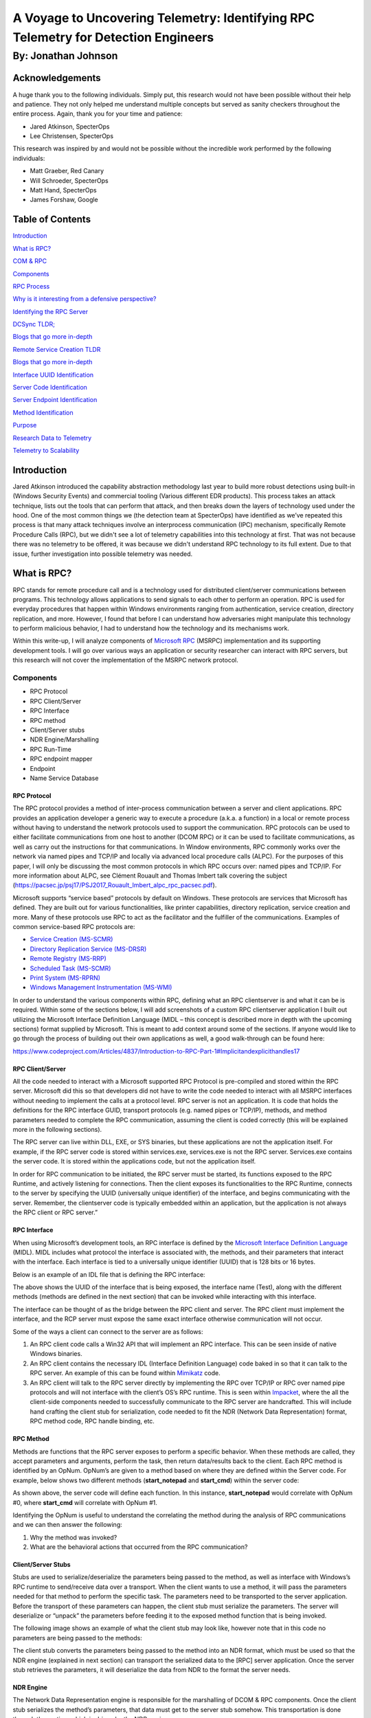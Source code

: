 
A Voyage to Uncovering Telemetry: Identifying RPC Telemetry for Detection Engineers
###################################################################################

By: Jonathan Johnson
********************

.. image:: /images/rpc_pictures/hobbit.gif
   :align: center
   :alt: hobbit


Acknowledgements
================

A huge thank you to the following individuals. Simply put, this research
would not have been possible without their help and patience. They not
only helped me understand multiple concepts but served as sanity
checkers throughout the entire process. Again, thank you for your time
and patience:

-  Jared Atkinson, SpecterOps

-  Lee Christensen, SpecterOps

This research was inspired by and would not be possible without the
incredible work performed by the following individuals:

-  Matt Graeber, Red Canary

-  Will Schroeder, SpecterOps

-  Matt Hand, SpecterOps

-  James Forshaw, Google


Table of Contents
=================

`Introduction <#introduction>`__

`What is RPC? <#what-is-rpc>`__

`COM & RPC <#_Toc47082524>`__

`Components <#components>`__

`RPC Process <#rpc-process>`__

`Why is it interesting from a defensive perspective? <#_Toc47082527>`__

`Identifying the RPC Server <#identifying-the-rpc-servers>`__

`DCSync TLDR; <#dcsync-tldr>`__

`Blogs that go more in-depth <#blogs-that-go-more-in-depth>`__

`Remote Service Creation TLDR <#remote-service-creation-tldr>`__

`Blogs that go more in-depth <#blogs-that-go-more-in-depth-1>`__

`Interface UUID Identification <#interface-uuid-identification>`__

`Server Code Identification <#server-code-identification>`__

`Server Endpoint Identification <#_Toc47082535>`__

`Method Identification <#_Toc47082536>`__

`Purpose <#purpose>`__

`Research Data to Telemetry <#research-data-to-telemetry>`__

`Telemetry to Scalability <#telemetry-to-scalability>`__

Introduction
============

Jared Atkinson introduced the capability abstraction methodology last
year to build more robust detections using built-in (Windows Security
Events) and commercial tooling (Various different EDR products). This
process takes an attack technique, lists out the tools that can perform
that attack, and then breaks down the layers of technology used under
the hood. One of the most common things we (the detection team at
SpecterOps) have identified as we’ve repeated this process is that many
attack techniques involve an interprocess communication (IPC) mechanism,
specifically Remote Procedure Calls (RPC), but we didn't see a lot of
telemetry capabilities into this technology at first. That was not
because there was no telemetry to be offered, it was because we didn't
understand RPC technology to its full extent. Due to that issue, further
investigation into possible telemetry was needed.

What is RPC?
============

RPC stands for remote procedure call and is a technology used for
distributed client/server communications between programs. This
technology allows applications to send signals to each other to perform
an operation. RPC is used for everyday procedures that happen within
Windows environments ranging from authentication, service creation,
directory replication, and more. However, I found that before I can
understand how adversaries might manipulate this technology to perform
malicious behavior, I had to understand how the technology and its
mechanisms work.

Within this write-up, I will analyze components of `Microsoft
RPC <https://docs.microsoft.com/en-us/windows/win32/rpc/rpc-start-page>`__
(MSRPC) implementation and its supporting development tools. I will go
over various ways an application or security researcher can interact
with RPC servers, but this research will not cover the implementation of
the MSRPC network protocol.

Components
----------

-  RPC Protocol

-  RPC Client/Server

-  RPC Interface

-  RPC method

-  Client/Server stubs

-  NDR Engine/Marshalling

-  RPC Run-Time

-  RPC endpoint mapper

-  Endpoint

-  Name Service Database

RPC Protocol
~~~~~~~~~~~~

The RPC protocol provides a method of inter-process communication
between a server and client applications. RPC provides an application
developer a generic way to execute a procedure (a.k.a. a function) in a
local or remote process without having to understand the network
protocols used to support the communication. RPC protocols can be used
to either facilitate communications from one host to another (DCOM RPC)
or it can be used to facilitate communications, as well as carry out the
instructions for that communications. In Window environments, RPC
commonly works over the network via named pipes and TCP/IP and locally
via advanced local procedure calls (ALPC). For the purposes of this
paper, I will only be discussing the most common protocols in which RPC
occurs over: named pipes and TCP/IP. For more information about ALPC,
see Clément Rouault and Thomas Imbert talk covering the subject
(https://pacsec.jp/psj17/PSJ2017_Rouault_Imbert_alpc_rpc_pacsec.pdf).

Microsoft supports “service based” protocols by default on Windows.
These protocols are services that Microsoft has defined. They are built
out for various functionalities, like printer capabilities, directory
replication, service creation and more. Many of these protocols use RPC
to act as the facilitator and the fulfiller of the communications.
Examples of common service-based RPC protocols are:

-  `Service Creation
   (MS-SCMR) <https://docs.microsoft.com/en-us/openspecs/windows_protocols/ms-scmr/d5bd5712-fa64-44bf-9433-3651f6a5ce97>`__

-  `Directory Replication Service
   (MS-DRSR) <https://docs.microsoft.com/en-us/openspecs/windows_protocols/ms-drsr/06205d97-30da-4fdc-a276-3fd831b272e0>`__

-  `Remote Registry
   (MS-RRP) <https://docs.microsoft.com/en-us/openspecs/windows_protocols/ms-rrp/0fa3191d-bb79-490a-81bd-54c2601b7a78>`__

-  `Scheduled Task
   (MS-SCMR) <https://docs.microsoft.com/en-us/openspecs/windows_protocols/ms-tsch/d1058a28-7e02-4948-8b8d-4a347fa64931>`__

-  `Print System
   (MS-RPRN) <https://docs.microsoft.com/en-us/openspecs/windows_protocols/ms-rprn/d42db7d5-f141-4466-8f47-0a4be14e2fc1>`__

-  `Windows Management Instrumentation
   (MS-WMI) <https://docs.microsoft.com/en-us/openspecs/windows_protocols/ms-wmi/c476597d-4c76-47e7-a2a4-a564fe4bf814>`__

In order to understand the various components within RPC, defining what
an RPC client\server is and what it can be is required. Within some of
the sections below, I will add screenshots of a custom RPC client\server
application I built out utilizing the Microsoft Interface Definition
Language (MIDL – this concept is described more in depth with the
upcoming sections) format supplied by Microsoft. This is meant to add
context around some of the sections. If anyone would like to go through
the process of building out their own applications as well, a good
walk-through can be found here:

https://www.codeproject.com/Articles/4837/Introduction-to-RPC-Part-1#Implicitandexplicithandles17

RPC Client/Server
~~~~~~~~~~~~~~~~~

All the code needed to interact with a Microsoft supported RPC Protocol
is pre-compiled and stored within the RPC server. Microsoft did this so
that developers did not have to write the code needed to interact with
all MSRPC interfaces without needing to implement the calls at a
protocol level. RPC server is not an application. It is code that holds
the definitions for the RPC interface GUID, transport protocols (e.g.
named pipes or TCP/IP), methods, and method parameters needed to
complete the RPC communication, assuming the client is coded correctly
(this will be explained more in the following sections).

The RPC server can live within DLL, EXE, or SYS binaries, but these
applications are not the application itself. For example, if the RPC
server code is stored within services.exe, services.exe is not the RPC
server. Services.exe contains the server code. It is stored within the
applications code, but not the application itself.

In order for RPC communication to be initiated, the RPC server must be
started, its functions exposed to the RPC Runtime, and actively
listening for connections. Then the client exposes its functionalities
to the RPC Runtime, connects to the server by specifying the UUID
(universally unique identifier) of the interface, and begins
communicating with the server. Remember, the client\server code is
typically embedded within an application, but the application is not
always the RPC client or RPC server.”

RPC Interface
~~~~~~~~~~~~~

When using Microsoft’s development tools, an RPC interface is defined by
the `Microsoft Interface Definition
Language <https://docs.microsoft.com/en-us/windows/win32/midl/midl-start-page>`__
(MIDL). MIDL includes what protocol the interface is associated with,
the methods, and their parameters that interact with the interface. Each
interface is tied to a universally unique identifier (UUID) that is 128
bits or 16 bytes.

Below is an example of an IDL file that is defining the RPC interface:

.. image:: /images/rpc_pictures/Picture1.png
   :align: center
   :alt: Picture1

The above shows the UUID of the interface that is being exposed, the
interface name (Test), along with the different methods (methods are
defined in the next section) that can be invoked while interacting with
this interface.

The interface can be thought of as the bridge between the RPC client and
server. The RPC client must implement the interface, and the RCP server
must expose the same exact interface otherwise communication will not
occur.

Some of the ways a client can connect to the server are as follows:

1. An RPC client code calls a Win32 API that will implement an RPC
   interface. This can be seen inside of native Windows binaries.

2. An RPC client contains the necessary IDL (Interface Definition
   Language) code baked in so that it can talk to the RPC server. An
   example of this can be found within
   `Mimikatz <https://github.com/gentilkiwi/mimikatz/blob/b008188f9fe5668b5dae80c210290c7efa872ffa/modules/rpc/kull_m_rpc_ms-drsr_c.c#L33>`__
   code.

3. An RPC client will talk to the RPC server directly by implementing
   the RPC over TCP/IP or RPC over named pipe protocols and will not
   interface with the client’s OS’s RPC runtime. This is seen within
   `Impacket <https://github.com/SecureAuthCorp/impacket/blob/master/impacket/dcerpc/v5/drsuapi.py>`__,
   where the all the client-side components needed to successfully
   communicate to the RPC server are handcrafted. This will include hand
   crafting the client stub for serialization, code needed to fit the
   NDR (Network Data Representation) format, RPC method code, RPC handle
   binding, etc.

RPC Method
~~~~~~~~~~

Methods are functions that the RPC server exposes to perform a specific
behavior. When these methods are called, they accept parameters and
arguments, perform the task, then return data/results back to the
client. Each RPC method is identified by an OpNum. OpNum’s are given to
a method based on where they are defined within the Server code. For
example, below shows two different methods (**start_notepad** and
**start_cmd**) within the server code:

.. image:: /images/rpc_pictures/Picture2.png
   :align: center
   :alt: Picture2

As shown above, the server code will define each function. In this
instance, **start_notepad** would correlate with OpNum #0, where
**start_cmd** will correlate with OpNum #1.

Identifying the OpNum is useful to understand the correlating the method
during the analysis of RPC communications and we can then answer the
following:

1. Why the method was invoked?

2. What are the behavioral actions that occurred from the RPC
   communication?

Client/Server Stubs
~~~~~~~~~~~~~~~~~~~

Stubs are used to serialize/deserialize the parameters being passed to
the method, as well as interface with Windows’s RPC runtime to
send/receive data over a transport. When the client wants to use a
method, it will pass the parameters needed for that method to perform
the specific task. The parameters need to be transported to the server
application. Before the transport of these parameters can happen, the
client stub must serialize the parameters. The server will deserialize
or “unpack” the parameters before feeding it to the exposed method
function that is being invoked.

The following image shows an example of what the client stub may look
like, however note that in this code no parameters are being passed to
the methods:

.. image:: /images/rpc_pictures/Picture3.png
   :align: center
   :alt: Picture3

The client stub converts the parameters being passed to the method into
an NDR format, which must be used so that the NDR engine (explained in
next section) can transport the serialized data to the [RPC] server
application. Once the server stub retrieves the parameters, it will
deserialize the data from NDR to the format the server needs.

NDR Engine
~~~~~~~~~~

The Network Data Representation engine is responsible for the
marshalling of DCOM & RPC components. Once the client stub serializes
the method’s parameters, that data must get to the server stub somehow.
This transportation is done through the runtime which is driven by the
NDR engine.

RPC Runtime
~~~~~~~~~~~

The RPC runtime holds the operating system’s core RPC services, such as
the endpoint mapper. The RPC runtime is also responsible for the
transportation of the serialized parameters from the client stub to the
server stub. The RPC Runtime code can be found in the Rpcrt4.dll binary.

RPC Endpoint Mapper
~~~~~~~~~~~~~~~~~~~

The endpoint mapper is a service that is located on every Windows host
and can be seen as epmapper. This service maintains the database of
endpoints that clients use to map an interface to endpoints. At runtime,
this service is started and acts a director to map client/server
communication.

Name Service Database (Locator)
~~~~~~~~~~~~~~~~~~~~~~~~~~~~~~~

The Name Service Database allows client applications to use a logical
name instead of a specific network address/protocol sequence. Microsoft
identifies that this can be seen with some printer RPC communications,
but personally I haven’t seen this. Based on this
`article <https://docs.microsoft.com/en-us/windows/win32/rpc/using-microsoft-locator>`__,
it seems that this service is not supported on Windows Vista and later.

Endpoint
~~~~~~~~

An endpoint is the TCP/IP port (ncacn_ip_tcp), or named pipe (ncacn_np),
that the client will use to communicate with the server. The server will
listen on this endpoint and wait for the client to initialize the
communication. There are two types of port endpoints - static and
dynamic. Static endpoints are used when an RPC Protocol will communicate
over the same port/named pipe every time. A dynamic endpoint will be
used when a range of ports are utilized, or if the protocol allows
connection over ncacn_ip_tcp and ncacn_np.

The client\server code below shows an example of a static endpoint being
implemented so that the two applications can successfully connect:

**Client:**

.. image:: /images/rpc_pictures/Picture4.png
   :align: center
   :alt: Picture4

**Server:**

.. image:: /images/rpc_pictures/Picture5.png
   :align: center
   :alt: Picture5

COM & RPC
---------

The Component Object Model
(`COM <https://docs.microsoft.com/en-us/windows/win32/com/the-component-object-model>`__)
is a standard used by software developers to interact with operating
system components in different languages without needing to reimplement
client interfaces. This technology allows objects to interact across
processes and computer boundaries. Generally speaking,

-  Interaction between COM objects on a local host is known commonly as
   “COM”

-  Interaction between COM objects between two remote hosts is commonly
   known as Distributed COM (DCOM).

`DCOM <https://docs.microsoft.com/en-us/windows/win32/midl/com-dcom-and-type-libraries>`__
uses Microsoft’s RPC framework. COM/DCOM sits at a layer above RPC. RPC
is used to marshal the interaction requests, where DCOM is used to
fulfill the interaction requests.

Although this paper will not cover COM/DCOM components, it is good to
recognize that these two technologies do work together.

RPC Process
-----------

1.  A process loads an RPC server and registers it with the RPC runtime

2.  Client code implements an RPC interface.

3.  Parameters are defined for the method that the client wants to
    invoke.

4.  Parameters are serialized via client stub in an NDR format.

5.  The NDR engine will drive the RPC runtime, which transports the
    serialized data to the server applications.

    a. Endpoint will be determined by interface.

    b. Mapped either by the `RPC Name Service
       Database <https://docs.microsoft.com/en-us/windows/win32/rpc/the-rpc-name-service-database#:~:text=To%20use%20a%20simplified%20explanation,protocol%20sequence%20and%20network%20address.>`__
       (which allows client applications to use a logical name instead
       of a specific network address/protocol sequence) OR **RPC
       Endpoint Mapper** (which will utilize endpoints (ports/named
       pipes) instead of logical names).

6.  Remote machine’s RPC runtime accepts the incoming communication and
    passes the serialized data to the RPC server stub.

    a. Once communication a Bind is created to the context handle to
       allow the connection to stay persistent until client is done
       sending requests.

7.  Server stub will deserializes the parameters.

8.  Parameters are passed to the method.

9.  Methods are invoked.

10. If there is a reply, server stub serializes the outgoing information
    and transmits it back through the runtime.

**Note:** Again, RPC servers code can be stored in either a DLL, EXE, or
SYS binaries. Server binaries are loaded into the runtime prior to the
client making the connection request. A request can’t be accepted if the
server isn’t loaded within the runtime. A lot of server code is loaded
on boot (lsass.exe, services.exe, etc)

.. raw:: html

   <iframe width="560" height="315" src="https://www.youtube.com/embed/8YFp6G3eNd8" frameborder="0" allow="accelerometer; autoplay; encrypted-media; gyroscope; picture-in-picture" allowfullscreen></iframe>

Why is it interesting from a defensive perspective?
---------------------------------------------------

As discussed above, an attacker can implement an RPC Interface one of
the following ways:

1. An RPC client code calls a Win32 API that will implement an RPC
   interface. This can be seen inside of native Windows binaries
   typically.

2. An RPC client contains the necessary IDL (Interface Definition
   Language) code baked in so that it can talk to the RPC server. An
   example of this can be found within
   `Mimikatz <https://github.com/gentilkiwi/mimikatz/blob/b008188f9fe5668b5dae80c210290c7efa872ffa/modules/rpc/kull_m_rpc_ms-drsr_c.c#L33>`__
   code.

3. An RPC client will talk to the RPC server directly by implementing
   the RPC over TCP/IP or RPC over named pipe protocols and will not
   interface with the client’s OS’s RPC runtime. This is seen within
   `Impacket <https://github.com/SecureAuthCorp/impacket/blob/master/impacket/dcerpc/v5/drsuapi.py>`__,
   where the all the client-side components needed to successfully
   communicate to the RPC server is handcrafted. This will include hand
   crafting the client stub for serialization, code needed to fit the
   NDR format, RPC method code, RPC handle binding, etc.

This gives an attacker multiple avenues to communicate with the RPC
Server. However, due to the technology set in place, they can’t control
the RPC Server (given they are trying to connect to a Microsoft
supported RPC server). Documenting different RPC servers holds value for
defenders. Matt Nelson has documented RPC servers inside of this `GitHub
Gist <https://gist.github.com/enigma0x3/2e549345e7f0ac88fad130e2444bb702>`__.

Identifying the RPC Servers
===========================

In a previous blog post - `Utilizing RPC
Telemetry <https://posts.specterops.io/utilizing-rpc-telemetry-7af9ea08a1d5>`__,
Jared Atkinson, Luke Paine, and myself briefly walk through how to
identify an RPC Server using Capability Abstraction and utilize the
telemetry that correlates with it to create an effective detection. In
this blogpost we didn’t go over the specifics on how we captured each
section of that data for research, then correlated the research data
with actual telemetry that can be used in scale. That was done on
purpose, as it went beyond the scope of that post. Below will be a
detailed walk through on how we can identify an RPC Server, see the
communication between client and server, and the methods being invoked.
After that, we will correlate the research data, with data that we have
found can be used in real world environments for telemetry.

For this paper, the following attacks will be looked at to help show
RPC’s technology and how defenders may use the correlating telemetry to
find malicious activity - DCSync and Remote Service Creation. I chose
these two use cases because one attack holds the RPC server code in a
DLL, the other in an EXE. Also, these attacks are well known, so going
in depth about how these attacks work won’t be necessary as there are
plenty of great posts out on both subjects.

DCSync TL;DR 
------------

DCSync is a technique used to capture credentials by impersonating a
Domain Controller. When this is done the attacker is taking advantage of
domain replication via the `Directory Replication Service RPC Protocol
(MS-DRSR) <https://docs.microsoft.com/en-us/openspecs/windows_protocols/ms-drsr/f977faaa-673e-4f66-b9bf-48c640241d47>`__.
The interface specific for this attack will be
`DRSUAPI <https://docs.microsoft.com/en-us/openspecs/windows_protocols/ms-drsr/063618ed-b2e2-4983-ab13-3ed056700641>`__.
The attacker must obtain a user with high privileged rights. Typically,
these rights are given by default to the Domain Administrators,
Enterprise Administrators group, or DC computer accounts but this
doesn’t have to be the case. The attacker needs the extended rights:

-  `DS-Replication-Get-Changes-All <https://docs.microsoft.com/en-us/windows/win32/adschema/r-ds-replication-get-changes-all>`__
   (GUID - 1131f6ad-9c07-11d1-f79f-00c04fc2dcd2)

-  `DS-Replication-Get-Changes <https://docs.microsoft.com/en-us/windows/win32/adschema/r-ds-replication-get-changes>`__
   (GUID - 1131f6aa-9c07-11d1-f79f-00c04fc2dcd2)

These extended rights are needed to access the `Domain-DNS
Class <https://docs.microsoft.com/en-us/windows/win32/adschema/c-domaindns>`__
object. Once access to this object is successfully acquired, replication
to the `NC
replica <https://docs.microsoft.com/en-us/openspecs/windows_protocols/ms-drsr/e5c2026b-f732-4c9d-9d60-b945c0ab54eb#gt_325d116f-cdbe-4dbd-b7e6-769ba75bf210>`__
with AD can be achieved via IDL_DRSGetNCChanges function.

The process to perform this attack is as follows:

1. Attacker obtains user with the specified extended rights.

2. Targets a Domain Controller to replicate.

3. Requests the replication via IDL_DRSGetNCChanges.

4. Obtains AD secrets.

Blogs that go more in-depth
---------------------------

-  `Mimikatz DCSync Usage, Exploitation, and Detection by Sean
   Metcalf <https://adsecurity.org/?p=1729>`__

-  `Abusing Active Directory Permissions with PowerView by Will
   Schroeder <http://www.harmj0y.net/blog/redteaming/abusing-active-directory-permissions-with-powerview/>`__

-  `Syncing into the Shadows by Jonathan
   Johnson <https://medium.com/@jsecurity101/syncing-into-the-shadows-bbd656dd14c8>`__

Remote Service Creation TL;DR
-----------------------------

Creating a service is common by an attacker for:

-  Persistence

-  Privilege Escalation

-  Lateral movement.

I am going to focus on the lateral movement aspect of service creation.
How an attacker can create a service on a remote host. This has been a
common attack that has been identified when an attacker wants to move
from one host to the other with SYSTEM level privileges. This can be
achieved custom tooling that will interact with the API’s -
`CreateService <https://docs.microsoft.com/en-us/windows/win32/api/winsvc/nf-winsvc-createservicea>`__/OpenSCManager
or by interacting with the Registry (RegCreateKey,
`RegSetValue <https://docs.microsoft.com/en-us/windows/win32/api/winreg/nf-winreg-regsetvaluea>`__)
within the **HKLM\SYSTEM\CurrentControlSet\Services\\*** key. Whichever
way they decide to, the will all use the `Service Control Manager Remote
Protocol
(MS-SMCR) <https://docs.microsoft.com/en-us/openspecs/windows_protocols/ms-scmr/705b624a-13de-43cc-b8a2-99573da3635f>`__.
There are plenty of native and non-native ways to create a service, the
use case for the purpose of this paper is
`sc.exe <https://docs.microsoft.com/en-us/windows-server/administration/windows-commands/sc-create>`__.

.. _blogs-that-go-more-in-depth-1:

Blogs that go more in-depth
---------------------------

-  `Create or Modify System Process: Windows
   Service <https://attack.mitre.org/techniques/T1543/003/>`__

-  `From DnsAdmins to SYSTEM to Domain
   Compromise <https://www.ired.team/offensive-security-experiments/active-directory-kerberos-abuse/from-dnsadmins-to-system-to-domain-compromise>`__

Interface UUID Identification
-----------------------------

With each of these attacks it has been identified that both utilize the
RPC technology. As defined above, RPC interface will act as a bridge
between the client and server code. However; how can these interfaces be
identified for each of the use cases? Typically, this can be found
within the **Introduction\Standard Assignments** section within the
Microsoft Documentation that is defining each procedure.

**MS-DRSR:**

.. image:: /images/rpc_pictures/Picture6.png
   :align: center
   :alt: Picture6

**MS-SCMR:**

.. image:: /images/rpc_pictures/Picture7.png
   :align: center
   :alt: Picture7

Server Code Identification
--------------------------

Identifying where the RPC Server code is stored is going to be the next
step. By identifying this, I know what to monitor for the rest of my
testing. To do this I will be using a function inside of
`NtObjectManager <https://github.com/googleprojectzero/sandbox-attacksurface-analysis-tools/tree/master/NtObjectManager>`__
by James Forshaw called “Get-RpcServer”.

``PS > Install-Module NtObjectManager``

``PS > Import-Module NtObjectManager``
   
After the module is installed and imported, I will set the $rpc variable
to search across the C:\Windows\System32\\ directory and identify any
RPC servers.

``PS > $rpc = ls C:\Windows\System32\* | 
Get-RpcServer -DbgHelpPath “C:\Tools\WindowsSDK\WindowsKits\10\Debuggers\x64\dbghelp.dll”``

The DbgHelpPath flag will pull symbols for method names if they exist.
In order to use this flag the
`WindowsSDK <https://developer.microsoft.com/en-us/windows/downloads/windows-10-sdk/>`__
must be installed.

If I wanted to parse RPC Clients as well, I would need to add the
-ParseClients flag at the end, like so:

``PS > $rpc = ls C:\Windows\System32\\* 
| Get-RpcServer –ParseClients -DbgHelpPath “C:\Tools\WindowsSDK\WindowsKits\10\Debuggers\x64\dbghelp.dll”``

This will store RPC Servers and Clients within the $rpc variable.

Next, I will identify where the Interface UUID is stored, which will
give me the file path of the RPC Server.

**MS-DRSR:**

``PS > $rpc | ? {($_.InterfaceId -eq 'e3514235-4b06-11d1-ab04-00c04fc2dcd2')} 
| Select FilePath``

If I wanted to parse clients as well as servers (the second command
above), then to show only the RPC Server the command would be this:

``PS > $rpc | ? {($_.Client -eq $False) -and ($_.InterfaceId -eq 'e3514235-4b06-11d1-ab04-00c04fc2dcd2')} 
| Select FilePath``

.. image:: /images/rpc_pictures/Picture8.png
   :align: center
   :alt: Picture8

As it can be seen above, the server code that gets exposed to the
runtime is **ntdsai.dll**. These commands have to be ran on the Domain
Controller because Domain Controllers are the only systems where
**ntdsai.dll** is stored.

**MS-SCMR:**

``PS > $rpc | ? {($_.InterfaceId -eq '367ABB81-9844-35F1-AD32-98F038001003')} | Select FilePath``

.. image:: /images/rpc_pictures/Picture9.png
   :align: center
   :alt: Picture9

As it can be seen above, the server code that gets exposed to the
runtime is **services.exe**.

Server Endpoint Identification
------------------------------

Now that I have identified where the RPC Server code is stored, I want
to find the endpoints that are used to connect the client to the server
via interface. To do this we can explore the **Transport** on the
protocol page. This is stored in different sections on the Protocol
page.

**MS-DRSR:**

.. image:: /images/rpc_pictures/Picture10.png
   :align: center
   :alt: Picture10

Here we can see that the RPC transport for this protocol is done over
TCP. There is no static port or named pipe being used, but this is
identified at runtime. The Endpoint Mapper will identify the dynamic
endpoint that was prescribed to the server when the client request
communication.

**MS-SCMR:**

.. image:: /images/rpc_pictures/Picture11.png
   :align: center
   :alt: Picture11

The above might be showing the communication can happen three ways, but
reality this interface can be implemented one of two ways:

1. A SMB named pipe (\PIPE\svcctl)

2. TCP

Method Identification
---------------------

So far, the interfaces that two separate RPC protocols, where the server
code is stored for these protocols, and the endpoints that the
interfaces use have all been identified. The next thing I want to do is
set up the monitoring capabilities needed to see what method calls and
verify the endpoints that are utilized when a client initiates a request
to perform either a service creation or DCSync. To see this, I will:

1. Set up `Event Tracing for Windows
   (ETW) <https://docs.microsoft.com/en-us/windows/win32/etw/about-event-tracing>`__
   captures on the remote host to see the method and endpoint
   information.

2. Capture
   `ProcMon <https://docs.microsoft.com/en-us/sysinternals/downloads/procmon>`__
   data on both the local and remote host to show the endpoint and
   server/client information.

3. Utilize `Wireshark <https://www.wireshark.org/>`__ on the remote host
   to see the network data surrounding the communications.

The installation of third-party tools will not be demonstrated, nor the
capturing process. The captures will be shown to show what the result
should look like. The ETW walkthrough can be found in this blog –
`Utilizing RPC
Telemetry <https://posts.specterops.io/utilizing-rpc-telemetry-7af9ea08a1d53>`__.

**MS-DRSR:**

The DCSync attack was executed via Mimikatz, utilizing a Domain Admin
account (Thor). The command looks like the following:

``lsadump::dcsync /domain:marvel.local /user:vision``

.. image:: /images/rpc_pictures/Picture12.png
   :align: center
   :alt: Picture12

**ETW Capture:**

.. image:: /images/rpc_pictures/Picture4.png
   :align: center
   :alt: Picture13

**Highlights of what this data is identifying:**

-  RPC server call with the interface UUID of -
   e3514235-4b06-11d1-ab04-00c04fc2dcd2

-  The protocol was TCP

-  The Endpoint was 49667

-  OpNum (Method) was #3. This correlates to
   `IDL_DRSGetNCChanges <https://docs.microsoft.com/en-us/openspecs/windows_protocols/ms-drsr/b63730ac-614c-431c-9501-28d6aca91894>`__.
   This OpNum can be correlated with the Microsoft Documentation to find
   its corresponding method:

.. image:: /images/rpc_pictures/Picture14.png
   :align: center
   :alt: Picture14

This context helps verify the information that was read on this
protocol’s documentation pertaining the endpoint mapping. One thing to
note is that this isn’t a static port. This port can be excluded in the
firewall and then the endpoint mapping service will choose another port
to talk to the server.

**ProcMon Capture:**

**Client:**

.. image:: /images/rpc_pictures/Picture15.png
   :align: center
   :alt: Picture15

This data is fairly straight forward. It is identifying that the client
is starting this RPC call, reaching out to the Domain Controller,
EARTH-DC, on port 49875. That port then gets mapped to 49667 via
Endpoint Mapper service.

I want to see the acceptance of this communication on the server side.

**Server:**

.. image:: /images/rpc_pictures/Picture16.png
   :align: center
   :alt: Picture16

| Above it can be see that LSASS is accepting the communication from
  ASGARD-WRKSTN, where the client initiated the connection request. Why
  is this the case if it has been identified that ntdsai.dll holds the
  RPC server code for the DRSUAPI interface? Through some testing I
  found that the LSASS process on Domain Controllers will load
  ntdsai.dll into the runtime. Since this is the case, it could be said
  that LSASS holds the server application hosting the server code via
  ntdsai.dll for this interface and when a client wants to communicate
  with this interface, LSASS will accept that request.
| **Note:** LSASS holds RPC server code for multiple different
  interfaces. LSASS is hosting the code by loading the DLL which
  implements the server, ntdsai.dll. This can be seen below by showing
  the time between Sysmon Event ID 7 (ImageLoad) and the machines boot
  time:

.. image:: /images/rpc_pictures/Picture17.png
   :align: center
   :alt: Picture17

Above it can be seen that NTDSAI is loaded into LSASS within less than a
minute of when the machine was started, meaning the server code
associated with the DRSUAPI interface was loaded to the runtime at boot.

Through this testing, I have identified a process that could serve as a
pivot in a detection in the future. It is also seen that after LSASS
accepts the call, it reads the NTDS.dit file. This is where secrets,
such as NTLM password hashes, are stored for the domain. After this is
done, the data is sent back over the wire to the client. The next thing
to identify and verify, are the methods that were used to obtain those
secrets from NTDS.dit.

**Wireshark Capture:**

.. image:: /images/rpc_pictures/Picture18.png
   :align: center
   :alt: Picture18

Highlights from this network capture:

-  Source IP/Port.

-  Destination IP/Port.

-  Protocol that was used for the communication between hosts. This
   correlates to the interface that was used for the communication
   because dynamic endpoints are implemented for this protocol.

-  Methods that were implemented.

**MS-SCMR:**

Service Creation was performed via
`sc.exe <https://docs.microsoft.com/en-us/windows-server/administration/windows-commands/sc-config>`__,
utilizing a Domain Admin account (Thor). Service creation can be done by
an Administrator or SYSTEM on a host. This test was conducted against a
Domain Controller, hence why a DA account was used. The command looks
like the following:

``PS > sc.exe \\IP-Address-of-remote-host create test binpath=”C:\Windows\System32\notepad.exe”``


**ETW Capture:**

**OpNum 12 – RCreateServiceW:**

.. image:: /images/rpc_pictures/Picture20.png
   :align: center
   :alt: Picture20

**Highlights of what this data is identifying:**

-  RPC server call with the interface UUID of -
   e3514235-4b06-11d1-ab04-00c04fc2dcd2

-  The protocol was TCP

-  The Port was 49676. ETW didn’t capture the pipe name of the endpoint
   used (\PIPE\svcctl) and transformed the Port to the “Endpoint”
   section.

-  OpNum (Method) was #12. This correlates to
   `RCreateServiceW <https://docs.microsoft.com/en-us/openspecs/windows_protocols/ms-scmr/6a8ca926-9477-4dd4-b766-692fab07227e>`__.
   This OpNum can be correlated with the Microsoft Documentation to find
   its corresponding method:

.. image:: /images/rpc_pictures/Picture21.png
   :align: center
   :alt: Picture21

**OpNum 15 – ROpenSCManagerW:**

.. image:: /images/rpc_pictures/Picture22.png
   :align: center
   :alt: Picture22

**Highlights of what this data is identifying:**

-  RPC server call with the interface UUID of -
   e3514235-4b06-11d1-ab04-00c04fc2dcd2

-  The protocol was TCP

-  The Port was 49676 – ETW didn’t capture the pipe name of the endpoint
   used (\PIPE\svcctl) and transformed the Port to the “Endpoint”
   section.

-  OpNum (Method) was #12. This correlates to
   `ROpenSCManagerW <https://docs.microsoft.com/en-us/openspecs/windows_protocols/ms-scmr/dc84adb3-d51d-48eb-820d-ba1c6ca5faf2>`__.
   This OpNum can be correlated with the Microsoft Documentation to find
   its corresponding method:

.. image:: /images/rpc_pictures/Picture23.png
   :align: center
   :alt: Picture23

**ProcMon Capture:**

**Client:**

.. image:: /images/rpc_pictures/Picture24.png
   :align: center
   :alt: Picture24

This capture is pretty straight forward. This is showing that sc.exe
(native Windows binary) is sending TCP data to EARTH-DC via 49994, which
the Endpoint Mapper service will redirect to 49676 so that the server
will accept the communication.

**Server:**

.. image:: /images/rpc_pictures/Picture25.png
   :align: center
   :alt: Picture25

On the server side I see that services.exe will accept the TCP request
on port 49676. Once that is done, you can see that the service “test”
was created with the Registry Key –
**HKLM\System\CurrentControlSet\Services\test** via RegCreateKey.

**Wireshark Capture:**

.. image:: /images/rpc_pictures/Picture26.png
   :align: center
   :alt: Picture26

**Highlights from this network capture:**

-  Source IP/Port

-  Destination IP/Port

-  Protocol that was used for the communication between hosts. If you go
   back to the Server Transport page, I can see one of the endpoints was
   **\\PIPE\svcctl**. This will directly correlate with the Protocol
   seen here.

-  Methods that were implemented

Purpose
-------

The purpose of capturing this data in different ways was to verify each
aspect of the RPC communication.

-  The client making the request (Found via Procmon).

-  The interface it is communicating with (Found via ETW & Wireshark).

-  The methods it is implementing (Found via ETW & Wireshark).

-  The endpoints that were being mapped to the server (Found via
   Procmon, ETW, Wireshark).

-  The server application that was accepting that communication (Found
   via Procmon).

The reason why two different use cases were shown, was because I wanted
to show how different RPC servers vary with how they work and how they
were similar. This was shown with the server code for SCMR being stored
in services.exe, where for DRSR was stored in ntdsai.dll. The
services.exe binary didn’t have to be loaded by another binary at boot
to expose the server code it holds to the Windows Runtime; this was
handled within the binary code. Whereas, ntdsai.dll had to be loaded by
the lsass.exe binary first before its code was exposed to the Windows
Runtime. However, similarities can be seen in how the interfaces,
endpoints, and methods are handled.

Now that the research has been verified, I can take this research data
and hopefully turn it into telemetry data, which is something I can use
for detection/investigation purposes.

Research Data to Telemetry 
==========================

Converting research data into telemetry can be relatively easy,
depending on the data sensors within the environment. What does this
mean? It means taking the data attributes I found during testing and
converting them to a data sensor that could potentially use within a
larger environment at scale.

The data I show below correlates directly to the RPC data shown within
the research. I am aware there are multiple detections for these two
behaviors, but this will follow a different methodology to see this
activity. That isn’t to say past detections are bad, this is just extra
visibility that I haven’t seen applied a lot to those previous detection
efforts. The objective for this telemetry is - to identify when an RPC
server was connected to, to perform an action I know could be malicious.

The data sensors below were used for telemetry testing:

-  Windows Security Events

-  Zeek

**Note:**\ *All testing was done inside of a personal hunting lab setup
that Ben Shell and I put together
called*\ `Marvel-Lab <https://github.com/jsecurity101/Marvel-Lab>`__\ *.
This lab can be accessed, built out, and used by any user. This project
holds all of the necessary components preconfigured and needed to test
out this activity.*

During the testing process, it was evident that one data sensor that
could be used for telemetry was Zeek. Zeek allows insight into the
interface being used, the source/destination ports and IP addresses,
along with the method that was invoked. Here is a link that holds their
DCE RPC configurations:

https://docs.zeek.org/en/current/scripts/base/protocols/dce-rpc/consts.zeek.html

After looking closely, it is clear that I could capture this data simply
with this sensor. To verify, I checked within my Splunk instance:

**MS-DRSR:**

.. image:: /images/rpc_pictures/Picture27.png
   :align: center
   :alt: Picture27

**MS-SCMR:**

.. image:: /images/rpc_pictures/Picture28.png
   :align: left
   :alt: Picture28

.. image:: /images/rpc_pictures/Picture29.png
   :align: center
   :alt: Picture29



These events show me data to everything, except the RPC server
application that accepted the communication. When trying to find this, I
ran across `Event ID 5712 – A Remote Procedure Call Was
Attempted <https://docs.microsoft.com/en-us/windows/security/threat-protection/auditing/event-5712>`__.
I tested this event and come to find out, it doesn’t log. It is unclear
if this event was logged in the past, but currently the Microsoft Docs
say this - "It appears that this event never occurs":

.. image:: /images/rpc_pictures/Picture30.png
   :align: center
   :alt: Picture30

Meaning that this event isn’t meant to actually capture anything, but
where there is a will, there is a way. This goes back to “squeezing” the
most out of the data sensors as possible. Even if an event doesn’t
directly, or explicitly, correlate with a behavior, one might
indirectly, or implicitly. There could be a technology built upon RPC
that is being logged, that would give me the visibility needed to see
this activity.

After some more digging, I was able to find an event that seem to
generate every time I performed these events. `5156 – The Windows
Filtering Platform has permitted a
connection <https://docs.microsoft.com/en-us/windows/security/threat-protection/auditing/event-5156>`__\ **.**
Digging into the architecture, come to find out this technology is a
network traffic process platform. I then found this mapping:

.. image:: /images/rpc_pictures/Picture31.png
   :align: center
   :alt: Picture31

https://docs.microsoft.com/en-us/windows/win32/fwp/windows-filtering-platform-architecture-overviewhttps://docs.microsoft.com/en-us/windows/win32/fwp/windows-filtering-platform-architecture-overview

Within the “User Mode” section, I can see that this is built upon RPC
and that it takes a huge role in this technology. After identifying
that, I then saw that the RPC Server Application can be seen. This is
exactly what I wanted. I was able to verify:

.. image:: /images/rpc_pictures/Picture32.png
   :align: center
   :alt: Picture32

.. image:: /images/rpc_pictures/Picture33.png
   :align: center
   :alt: Picture33

After identifying this, I tested and was able to make a correlation
between these two data events (Windows Security Event 5156 & Zeek).
Whichever data attribute one data sensor didn’t provide, the other was
able to. This leads to the suspicion that this telemetry could be used
at scale. This needed some testing.

Telemetry to Scalability 
========================

This information would be relatively useless unless there was a way was
found to apply this knowledge at scale for Detection efforts. Within
various client environments, I was unable to test the scalability of
Event Code 5156. This event collects a lot of data and if you are using
Splunk, it will eat your indexing limits. Some thoughts on how to apply
this event at scale are as follows:

1. Identify the RPC Servers you want to start having visibility towards
   (i.e lsass.exe, services.exe)

2. Inside of the Splunk forwarder, apply this type of
   inclusions/exclusions that match those servers -
   https://www.hurricanelabs.com/splunk-tutorials/windows-event-log-filtering-design-in-splunk.

   a. This would look similar to the following within the inputs.conf if
      the desire was to monitor for only services.exe (RPC server) for
      remote service creation –

.. image:: /images/rpc_pictures/Picture34.png
   :align: center
   :alt: Picture34

b. When doing this, log for inbound connections as you are looking for
   the servers accepting the calls.

**Note**\ *:* *Some exclusions might need to be applied to the
ports/endpoints depending on Microsoft documentation and benign data.
Exclusions might need to be applied to IP addresses. – For example, if
monitoring lsass.exe for the DRSUAPI interface, exclude DC to DC
communication.*

3. Collect RPC operation data from a network data source (Zeek for
   example), JOIN the 5156 to this event via Source/Destination
   Ports/Addresses, and specify the operation you are interested in.
   Examples using Jupyter Notebooks can be found below:

.. image:: /images/rpc_pictures/Picture35.png
   :align: center
   :alt: Picture35

.. image:: /images/rpc_pictures/Picture36.png
   :align: center
   :alt: Picture36

More advanced analytics pertaining to these two attacks can be found
here -

**MS-DRSR:**: https://github.com/specterops/ipc-research/blob/master/Analytics/DCSync.ipynb

**MS-SCMR:**: https://github.com/specterops/ipc-research/blob/master/Analytics/Remote%20Service%20Creation.ipynb

I was able to identify via Palantir that using available EDR network
data, there is similar data to the 5156. This could be used instead at
scale JOIN'd with a Network Source to achieve the same goal. Thank you
to Dane Stuckey and Palantir for looking into this.

Conclusion
==========

As abstractions for attacks are continued to be created, the detection
engineering team here at SpecterOps keep identifying various IPC
mechanisms as one of the technologies being used within the attack. One
of which that stood out was RPC. Due to the lack of information on the
technology and what we thought was lack of data sources pertaining to
its technology, I decided to dive into its inner workings to understand
it at a deep level behavior.

While researching this topic, I knew that there had to be data that
Detection Engineers could use to identify when RPC was used maliciously.
In order to find this data understanding how RPC worked and
understanding how attackers have and could use it to do their malicious
behavior were both key factors. Identifying data sources that can be
used to see the RPC server application and the RPC communication both,
in research data and data at scale, were two goals that were resolved
while doing this research.

Lastly, my hope is that this methodology can be adapted into your
research process and its findings be collected as an area of possible
telemetry for your environment.

I hope you enjoyed this research!
